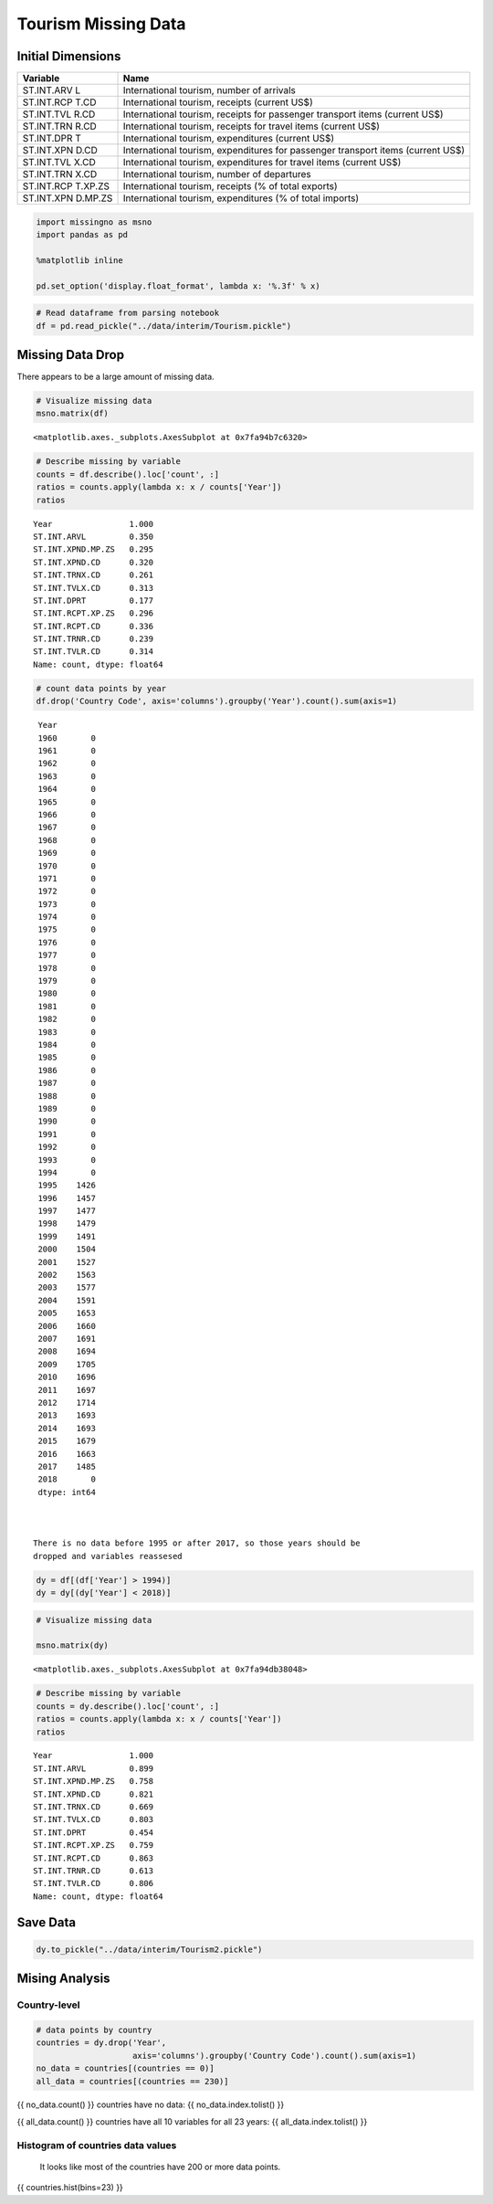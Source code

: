 
Tourism Missing Data
====================

Initial Dimensions
------------------

+------------+---------------------------------------------------------+
| Variable   | Name                                                    |
+============+=========================================================+
| ST.INT.ARV | International tourism, number of arrivals               |
| L          |                                                         |
+------------+---------------------------------------------------------+
| ST.INT.RCP | International tourism, receipts (current US$)           |
| T.CD       |                                                         |
+------------+---------------------------------------------------------+
| ST.INT.TVL | International tourism, receipts for passenger transport |
| R.CD       | items (current US$)                                     |
+------------+---------------------------------------------------------+
| ST.INT.TRN | International tourism, receipts for travel items        |
| R.CD       | (current US$)                                           |
+------------+---------------------------------------------------------+
| ST.INT.DPR | International tourism, expenditures (current US$)       |
| T          |                                                         |
+------------+---------------------------------------------------------+
| ST.INT.XPN | International tourism, expenditures for passenger       |
| D.CD       | transport items (current US$)                           |
+------------+---------------------------------------------------------+
| ST.INT.TVL | International tourism, expenditures for travel items    |
| X.CD       | (current US$)                                           |
+------------+---------------------------------------------------------+
| ST.INT.TRN | International tourism, number of departures             |
| X.CD       |                                                         |
+------------+---------------------------------------------------------+
| ST.INT.RCP | International tourism, receipts (% of total exports)    |
| T.XP.ZS    |                                                         |
+------------+---------------------------------------------------------+
| ST.INT.XPN | International tourism, expenditures (% of total         |
| D.MP.ZS    | imports)                                                |
+------------+---------------------------------------------------------+

.. code:: ipython3

    import missingno as msno
    import pandas as pd
    
    %matplotlib inline
    
    pd.set_option('display.float_format', lambda x: '%.3f' % x)

.. code:: ipython3

    # Read dataframe from parsing notebook
    df = pd.read_pickle("../data/interim/Tourism.pickle")

Missing Data Drop
-----------------

There appears to be a large amount of missing data.

.. code:: ipython3

    # Visualize missing data
    msno.matrix(df)




.. parsed-literal::

    <matplotlib.axes._subplots.AxesSubplot at 0x7fa94b7c6320>




.. image:: 2_files/2_5_1.png


.. code:: ipython3

    # Describe missing by variable
    counts = df.describe().loc['count', :]
    ratios = counts.apply(lambda x: x / counts['Year'])
    ratios




.. parsed-literal::

    Year                1.000
    ST.INT.ARVL         0.350
    ST.INT.XPND.MP.ZS   0.295
    ST.INT.XPND.CD      0.320
    ST.INT.TRNX.CD      0.261
    ST.INT.TVLX.CD      0.313
    ST.INT.DPRT         0.177
    ST.INT.RCPT.XP.ZS   0.296
    ST.INT.RCPT.CD      0.336
    ST.INT.TRNR.CD      0.239
    ST.INT.TVLR.CD      0.314
    Name: count, dtype: float64



.. code:: ipython3

    # count data points by year
    df.drop('Country Code', axis='columns').groupby('Year').count().sum(axis=1)




.. parsed-literal::

    Year
    1960       0
    1961       0
    1962       0
    1963       0
    1964       0
    1965       0
    1966       0
    1967       0
    1968       0
    1969       0
    1970       0
    1971       0
    1972       0
    1973       0
    1974       0
    1975       0
    1976       0
    1977       0
    1978       0
    1979       0
    1980       0
    1981       0
    1982       0
    1983       0
    1984       0
    1985       0
    1986       0
    1987       0
    1988       0
    1989       0
    1990       0
    1991       0
    1992       0
    1993       0
    1994       0
    1995    1426
    1996    1457
    1997    1477
    1998    1479
    1999    1491
    2000    1504
    2001    1527
    2002    1563
    2003    1577
    2004    1591
    2005    1653
    2006    1660
    2007    1691
    2008    1694
    2009    1705
    2010    1696
    2011    1697
    2012    1714
    2013    1693
    2014    1693
    2015    1679
    2016    1663
    2017    1485
    2018       0
    dtype: int64



   There is no data before 1995 or after 2017, so those years should be
   dropped and variables reassesed

.. code:: ipython3

    dy = df[(df['Year'] > 1994)]
    dy = dy[(dy['Year'] < 2018)]

.. code:: ipython3

    # Visualize missing data
    
    msno.matrix(dy)




.. parsed-literal::

    <matplotlib.axes._subplots.AxesSubplot at 0x7fa94db38048>




.. image:: 2_files/2_10_1.png


.. code:: ipython3

    # Describe missing by variable
    counts = dy.describe().loc['count', :]
    ratios = counts.apply(lambda x: x / counts['Year'])
    ratios




.. parsed-literal::

    Year                1.000
    ST.INT.ARVL         0.899
    ST.INT.XPND.MP.ZS   0.758
    ST.INT.XPND.CD      0.821
    ST.INT.TRNX.CD      0.669
    ST.INT.TVLX.CD      0.803
    ST.INT.DPRT         0.454
    ST.INT.RCPT.XP.ZS   0.759
    ST.INT.RCPT.CD      0.863
    ST.INT.TRNR.CD      0.613
    ST.INT.TVLR.CD      0.806
    Name: count, dtype: float64



Save Data
---------

.. code:: ipython3

    dy.to_pickle("../data/interim/Tourism2.pickle")

Mising Analysis
---------------

Country-level
~~~~~~~~~~~~~

.. code:: ipython3

    # data points by country
    countries = dy.drop('Year',
                        axis='columns').groupby('Country Code').count().sum(axis=1)
    no_data = countries[(countries == 0)]
    all_data = countries[(countries == 230)]

{{ no_data.count() }} countries have no data: {{ no_data.index.tolist()
}}

{{ all_data.count() }} countries have all 10 variables for all 23 years:
{{ all_data.index.tolist() }}

Histogram of countries data values
~~~~~~~~~~~~~~~~~~~~~~~~~~~~~~~~~~

   It looks like most of the countries have 200 or more data points.

{{ countries.hist(bins=23) }}
